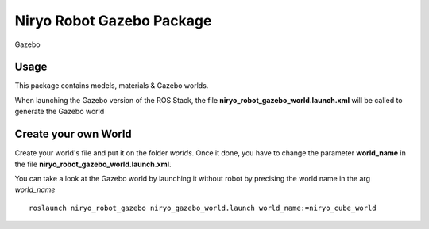 Niryo Robot Gazebo Package
========================================


.. figure:: ../../images/ros/gazebo_logo.png
   :alt: Gazebo logo
   :height: 200px
   :align: center

   Gazebo

Usage
----------
This package contains models, materials & Gazebo worlds.

When launching the Gazebo version of the ROS Stack, the file
**niryo_robot_gazebo_world.launch.xml** will be called to generate the Gazebo world


Create your own World
---------------------------------

Create your world's file and put it on the folder *worlds*. Once it done,
you have to change the parameter **world_name** in the file
**niryo_robot_gazebo_world.launch.xml**.

You can take a look at the Gazebo world by launching it without robot by precising
the world name in the arg *world_name* ::

 roslaunch niryo_robot_gazebo niryo_gazebo_world.launch world_name:=niryo_cube_world


